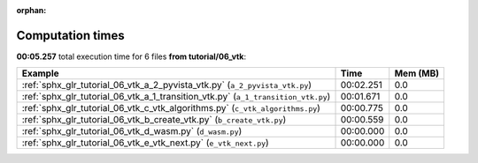 
:orphan:

.. _sphx_glr_tutorial_06_vtk_sg_execution_times:


Computation times
=================
**00:05.257** total execution time for 6 files **from tutorial/06_vtk**:

.. container::

  .. raw:: html

    <style scoped>
    <link href="https://cdnjs.cloudflare.com/ajax/libs/twitter-bootstrap/5.3.0/css/bootstrap.min.css" rel="stylesheet" />
    <link href="https://cdn.datatables.net/1.13.6/css/dataTables.bootstrap5.min.css" rel="stylesheet" />
    </style>
    <script src="https://code.jquery.com/jquery-3.7.0.js"></script>
    <script src="https://cdn.datatables.net/1.13.6/js/jquery.dataTables.min.js"></script>
    <script src="https://cdn.datatables.net/1.13.6/js/dataTables.bootstrap5.min.js"></script>
    <script type="text/javascript" class="init">
    $(document).ready( function () {
        $('table.sg-datatable').DataTable({order: [[1, 'desc']]});
    } );
    </script>

  .. list-table::
   :header-rows: 1
   :class: table table-striped sg-datatable

   * - Example
     - Time
     - Mem (MB)
   * - :ref:`sphx_glr_tutorial_06_vtk_a_2_pyvista_vtk.py` (``a_2_pyvista_vtk.py``)
     - 00:02.251
     - 0.0
   * - :ref:`sphx_glr_tutorial_06_vtk_a_1_transition_vtk.py` (``a_1_transition_vtk.py``)
     - 00:01.671
     - 0.0
   * - :ref:`sphx_glr_tutorial_06_vtk_c_vtk_algorithms.py` (``c_vtk_algorithms.py``)
     - 00:00.775
     - 0.0
   * - :ref:`sphx_glr_tutorial_06_vtk_b_create_vtk.py` (``b_create_vtk.py``)
     - 00:00.559
     - 0.0
   * - :ref:`sphx_glr_tutorial_06_vtk_d_wasm.py` (``d_wasm.py``)
     - 00:00.000
     - 0.0
   * - :ref:`sphx_glr_tutorial_06_vtk_e_vtk_next.py` (``e_vtk_next.py``)
     - 00:00.000
     - 0.0

